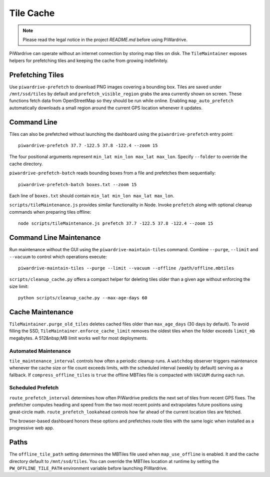 Tile Cache
==========
.. note::
   Please read the legal notice in the project `README.md` before using PiWardrive.


PiWardrive can operate without an internet connection by storing map tiles on disk.  The
``TileMaintainer`` exposes helpers for prefetching tiles and keeping
the cache from growing indefinitely.

Prefetching Tiles
-----------------

Use ``piwardrive-prefetch`` to download PNG images
covering a bounding box.  Tiles are saved under ``/mnt/ssd/tiles`` by default and
``prefetch_visible_region`` grabs the area currently shown on screen.  These
functions fetch data from OpenStreetMap so they should be run while online.
Enabling ``map_auto_prefetch`` automatically downloads a small region around the
current GPS location whenever it updates.

Command Line
------------

Tiles can also be prefetched without launching the dashboard using the
``piwardrive-prefetch`` entry point::

   piwardrive-prefetch 37.7 -122.5 37.8 -122.4 --zoom 15

The four positional arguments represent ``min_lat min_lon max_lat max_lon``.
Specify ``--folder`` to override the cache directory.

``piwardrive-prefetch-batch`` reads bounding boxes from a file and prefetches
them sequentially::

   piwardrive-prefetch-batch boxes.txt --zoom 15

Each line of ``boxes.txt`` should contain ``min_lat min_lon max_lat max_lon``.

``scripts/tileMaintenance.js`` provides similar functionality in Node.  Invoke
``prefetch`` along with optional cleanup commands when preparing tiles
offline::

   node scripts/tileMaintenance.js prefetch 37.7 -122.5 37.8 -122.4 --zoom 15

Command Line Maintenance
-----------------------

Run maintenance without the GUI using the ``piwardrive-maintain-tiles`` command. Combine ``--purge``, ``--limit`` and ``--vacuum`` to control which operations execute::

   piwardrive-maintain-tiles --purge --limit --vacuum --offline /path/offline.mbtiles

``scripts/cleanup_cache.py`` offers a compact helper for deleting tiles
older than a given age without enforcing the size limit::

   python scripts/cleanup_cache.py --max-age-days 60

Cache Maintenance
-----------------

``TileMaintainer.purge_old_tiles`` deletes cached files older
than ``max_age_days`` (30 days by default).  To avoid filling the SSD,
``TileMaintainer.enforce_cache_limit`` removes the oldest
tiles when the folder exceeds ``limit_mb`` megabytes.  A 512&nbsp;MB limit works
well for most deployments.

Automated Maintenance
~~~~~~~~~~~~~~~~~~~~~

``tile_maintenance_interval`` controls how often a periodic cleanup runs.  A
``watchdog`` observer triggers maintenance whenever the cache size or file count
exceeds limits, with the scheduled interval (weekly by default) serving as a
fallback. If ``compress_offline_tiles`` is ``true`` the offline MBTiles file is
compacted with ``VACUUM`` during each run.

Scheduled Prefetch
~~~~~~~~~~~~~~~~~~

``route_prefetch_interval`` determines how often PiWardrive predicts the next
set of tiles from recent GPS fixes. The prefetcher computes heading and speed
from the two most recent points and extrapolates future positions using
great‑circle math. ``route_prefetch_lookahead`` controls how far ahead of the
current location tiles are fetched.

The browser-based dashboard honors these options and prefetches route tiles
with the same logic when installed as a progressive web app.


Paths
-----

The ``offline_tile_path`` setting determines the MBTiles file used when
``map_use_offline`` is enabled.  It and the cache directory default to
``/mnt/ssd/tiles``.  You can override the MBTiles location at runtime by
setting the ``PW_OFFLINE_TILE_PATH`` environment variable before launching
PiWardrive.
